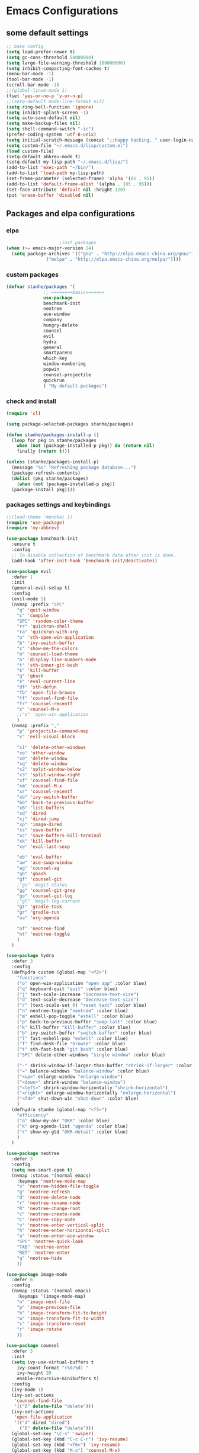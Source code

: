* Emacs Configurations
** some default settings
#+BEGIN_SRC emacs-lisp
;; base config
(setq load-prefer-newer t)
(setq gc-cons-threshold 50000000)
(setq large-file-warning-threshold 100000000)
(setq inhibit-compacting-font-caches t)
(menu-bar-mode -1)
(tool-bar-mode -1)
(scroll-bar-mode -1)
;;(global-linum-mode 1)
(fset 'yes-or-no-p 'y-or-n-p)
;;(setq-default mode-line-format nil)
(setq ring-bell-function 'ignore)
(setq inhibit-splash-screen -1)
(setq auto-save-default nil)
(setq make-backup-files nil)
(setq shell-command-switch "-ic")
(prefer-coding-system 'utf-8-unix)
(setq initial-scratch-message (concat ";;Happy hacking, " user-login-name "\n\n"))
(setq custom-file "~/.emacs.d/lisp/custom.el")
(load custom-file)
(setq-default abbrev-mode t)
(setq-default my-lisp-path "~/.emacs.d/lisp/")
(add-to-list 'exec-path "~/bin/")
(add-to-list 'load-path my-lisp-path)
(set-frame-parameter (selected-frame) 'alpha '(85 . 95))
(add-to-list 'default-frame-alist '(alpha . (85 . 95)))
(set-face-attribute 'default nil :height 120)
(put 'erase-buffer 'disabled nil)
#+END_SRC
** Packages and elpa configurations
*** elpa
#+BEGIN_SRC emacs-lisp
					  ;init packages
  (when (>= emacs-major-version 24)
    (setq package-archives '(("gnu" . "http://elpa.emacs-china.org/gnu/")
			     ("melpa" . "http://elpa.emacs-china.org/melpa/"))))
#+END_SRC
*** custom packages
#+BEGIN_SRC emacs-lisp
  (defvar stanhe/packages '(
			    ;; ========basic=======
			    use-package
			    benchmark-init
			    neotree
			    ace-window
			    company
			    hungry-delete
			    counsel
			    evil
			    hydra
			    general
			    smartparens
			    which-key
			    window-numbering
			    popwin
			    counsel-projectile
			    quickrun
			    ) "My default packages")

#+END_SRC
*** check and install 
#+BEGIN_SRC emacs-lisp
  (require 'cl)

  (setq package-selected-packages stanhe/packages)

  (defun stanhe/packages-install-p ()
    (loop for pkg in stanhe/packages
	  when (not (package-installed-p pkg)) do (return nil)
	  finally (return t)))

  (unless (stanhe/packages-install-p)
    (message "%s" "Refreshing package database...")
    (package-refresh-contents)
    (dolist (pkg stanhe/packages)
      (when (not (package-installed-p pkg))
	(package-install pkg))))
#+END_SRC

*** packages settings and keybindings
#+BEGIN_SRC emacs-lisp
  ;;(load-theme 'monokai 1)
  (require 'use-package)
  (require 'my-abbrev)

  (use-package benchmark-init
    :ensure t
    :config
    ;; To disable collection of benchmark data after init is done.
    (add-hook 'after-init-hook 'benchmark-init/deactivate))

  (use-package evil
    :defer 1
    :init
    (general-evil-setup t)
    :config 
    (evil-mode 1)
    (nvmap :prefix "SPC"
      "q" 'quit-window
      "c" 'compile
      "SPC" 'random-color-theme
      "rr" 'quickrun-shell
      "ra" 'quickrun-with-arg
      "o" 'sth-open-win-application
      "b" 'ivy-switch-buffer
      "s" 'show-me-the-colors
      "m" 'counsel-load-theme
      "n" 'display-line-numbers-mode
      "t" 'sth-inner-git-bash
      "k" 'kill-buffer
      "g" 'gbash
      "e" 'eval-current-line
      "df" 'sth-defun
      "fb" 'open-file-browse
      "ff" 'counsel-find-file
      "fr" 'counsel-recentf
      "x" 'counsel-M-x
      ;;"o" 'open-win-application
      )
    (nvmap :prefix ","
      "p" 'projectile-command-map
      "v" 'evil-visual-block

      "x1" 'delete-other-windows
      "xo" 'other-window
      "x0" 'delete-window
      "xq" 'delete-window
      "x2" 'split-window-below
      "x3" 'split-window-right
      "xf" 'counsel-find-file
      "xm" 'counsel-M-x
      "xr" 'counsel-recentf
      "xb" 'ivy-switch-buffer
      "bb" 'back-to-previous-buffer
      "xB" 'list-buffers
      "xd" 'dired
      "xj" 'dired-jump
      "xp" 'image-dired
      "xs" 'save-buffer
      "xc" 'save-buffers-kill-terminal
      "xk" 'kill-buffer
      "xe" 'eval-last-sexp

      "eb" 'eval-buffer
      "aw" 'ace-swap-window
      "ag" 'counsel-ag
      "gb" 'gbash
      "gf" 'counsel-git
      ;"gs" 'magit-status
      "gg" 'counsel-git-grep
      "go" 'counsel-git-log
      ;"gl" 'magit-log-current
      "gt" 'gradle-task
      "gr" 'gradle-run
      "oa" 'org-agenda

      "nf" 'neotree-find
      "nt" 'neotree-toggle
      )
    )

  (use-package hydra
    :defer 3
    :config
    (defhydra custom (global-map "<f2>")
      "functions"
      ("o" open-win-application "open app" :color blue)
      ("q" keyboard-quit "quit" :color blue)
      ("j" text-scale-increase "increase-text-size")
      ("d" text-scale-decrease "decrease-text-size")
      ("r" (text-scale-set 0) "reset text" :color blue)
      ("n" neotree-toggle "neotree" :color blue)
      ("m" eshell-pop-toggle "eshell" :color blue)
      ("p" back-to-previous-buffer "swap-last" :color blue)
      ("k" kill-buffer "kill-buffer" :color blue)
      ("b" ivy-switch-buffer "switch-buffer" :color blue)
      ("l" fast-eshell-pop "eshell" :color blue)
      ("f" find-desk-file "browse" :color blue)
      ("t" sth-fast-bash "git bash" :color blue)
      ("SPC" delete-other-windows "single window" :color blue)

      ("-" shrink-window-if-larger-than-buffer "shrink-if-larger" :color blue)
      ("=" balance-windows "balance-window" :color blue)
      ("<up>" enlarge-window "enlarge-window")
      ("<down>" shrink-window "balance-window")
      ("<left>" shrink-window-horizontally "shrink-horizontal")
      ("<right>" enlarge-window-horizontally "enlarge-horizontal")
      ("<f4>" shut-down-win "shut-down" :color blue)
      )
    (defhydra stanhe (global-map "<f5>")
      "efficiency"
      ("o" show-my-okr "OKR" :color blue)
      ("k" org-agenda-list "agenda" :color blue)
      ("r" show-my-gtd "OKR-detail" :color blue)
      )
    )

  (use-package neotree
    :defer 3
    :config
    (setq neo-smart-open t)
    (nvmap :status '(normal emacs)
      :keymaps 'neotree-mode-map
      "s" 'neotree-hidden-file-toggle
      "g" 'neotree-refresh
      "d" 'neotree-delete-node
      "r" 'neotree-rename-node
      "R" 'neotree-change-root
      "c" 'neotree-create-node
      "C" 'neotree-copy-node
      "v" 'neotree-enter-vertical-split
      "h" 'neotree-enter-horizontal-split
      "a" 'neotree-enter-ace-window
      "SPC" 'neotree-quick-look
      "TAB" 'neotree-enter
      "RET" 'neotree-enter
      "q" 'neotree-hide
      ))

  (use-package image-mode
    :defer 6
    :config
    (nvmap :status '(normal emacs)
      :keymaps '(image-mode-map)
      "n" 'image-next-file
      "p" 'image-previous-file
      "h" 'image-transform-fit-to-height
      "w" 'image-transform-fit-to-width
      "s" 'image-transform-reset
      "r" 'image-rotate
      ))

  (use-package counsel
    :defer 3
    :init
    (setq ivy-use-virtual-buffers t
	  ivy-count-format "(%d/%d) "
	  ivy-height 20
	  enable-recursive-minibuffers t)
    :config 
    (ivy-mode 1)
    (ivy-set-actions
     'counsel-find-file
     '(("D" delete-file "delete")))
    (ivy-set-actions
     'open-file-application
     '(("d" dired "dired")
       ("D" delete-file "delete")))
    (global-set-key "\C-s" 'swiper)
    (global-set-key (kbd "C-c C-r") 'ivy-resume)
    (global-set-key (kbd "<f6>") 'ivy-resume)
    (global-set-key (kbd "M-x") 'counsel-M-x)
    (global-set-key (kbd "C-x C-f") 'counsel-find-file)
    (global-set-key (kbd "<f1> f") 'counsel-describe-function)
    (global-set-key (kbd "<f1> v") 'counsel-describe-variable)
    (global-set-key (kbd "<f1> l") 'counsel-find-library)
    (global-set-key (kbd "<f2> i") 'counsel-info-lookup-symbol)
    (global-set-key (kbd "<f2> u") 'counsel-unicode-char)
    (global-set-key (kbd "C-c g") 'counsel-git)
    (define-key minibuffer-local-map (kbd "C-r") 'counsel-minibuffer-history))

  (use-package company
    :defer 3
    :init
    (global-company-mode 1)
    (setq company-idle-delay 0.1
	  company-minimum-prefix-length 1)
    :hook(after-init-hook . global-company-mode)
    :config
    (nvmap
      :states '(insert)
      "C-n" 'company-select-next
      "C-p" 'company-select-previous))

  (use-package hungry-delete
    :defer 3
    :config
    (global-hungry-delete-mode))

  (use-package org
    :defer 3
    :init
    (setq
     org-src-fontify-natively t
     org-log-done 'time
     org-agenda-files '("~/org/")
     org-todo-keywords '((sequence "TODO(t)" "|" "DONE(d)")
			 (sequence "REPORT(r)" "BUG(b)" "KNOWNCAUSE(k)" "|" "FIXED(f)")
			 (sequence "DELAY(l)" "|" "CANCELED(c)")
			 (sequence "|" "NOTE(n)"))
     org-confirm-babel-evaluate nil
     org-agenda-include-diary t))

  (use-package smartparens-config
    :defer 5
    :config
    (show-paren-mode)
    (smartparens-global-mode)
    (sp-local-pair '(emacs-lisp-mode lisp-interaction-mode) "'" nil :actions nil))

  (use-package which-key
    :config
    (which-key-mode 1))

  (use-package window-numbering
    :config
    (window-numbering-mode 1))

  (use-package popwin
    :config
    (popwin-mode 1))

  (use-package dired-x
    :defer 3)
  (use-package dired
    :defer 3
    :init
    (setq dired-recursive-deletes 'always
	  dired-recursive-copies 'always
	  dired-dwim-target t)
    :config
    (put 'dired-find-alternate-file 'disabled nil)
    (define-key dired-mode-map (kbd "RET") 'dired-find-alternate-file)
    (define-key dired-mode-map (kbd "C-o") (lambda () (interactive) (progn (w32-shell-execute "open" (dired-filename-at-point))(message "open: %s" (dired-filename-at-point)))))
    )

  (use-package ace-window
    :defer 2)

  (use-package projectile
    :defer 3
    :init
    (setq projectile-completion-system 'ivy)
    :config
    (projectile-mode))

  (use-package magit
    :disabled
    :init
    (keychain-refresh-environment)
    (setq magit-completing-read-function 'ivy-completing-read))

  (use-package quickrun
    :defer 3
    :config
    (nvmap :status '(normal emacs)
      :keymaps 'quickrun--mode-map
      "q" 'quit-window
      "k" 'quickrun--kill-running-process
      ))

  (use-package paredit
    :defer 6)
#+END_SRC
** Custom Functions
*** adb functions and menu 
#+BEGIN_SRC emacs-lisp

  (defun adb-home ()
    (interactive)
    (w32-shell-execute "open" "adb" " shell input keyevent 3 " 0))

  (defun adb-back ()
    (interactive)
    (w32-shell-execute "open" "adb" " shell input keyevent 4 " 0))

  (defun adb-input()
    (interactive)
    (let ((input (read-string "inupt string: ")))
      (w32-shell-execute "open" "adb" (concat "shell input text " input ) 0)))

  (defun adb-sigle-del()
    (interactive)
    (w32-shell-execute "open" "adb" " shell input keyevent 67 " 0))

  (defun adb-mult-del()
    (interactive)
    (dotimes (number 10)
      (w32-shell-execute "open" "adb" " shell input keyevent 67 " 0)))

  (defun adb-enter()
    (interactive)
    (w32-shell-execute "open" "adb" " shell input keyevent 66 " 0))

  (defun adb-next()
    (interactive)
    (w32-shell-execute "open" "adb" " shell input keyevent 61 " 0))

  (defun adb-cmd()
    (interactive)
    (let ((input (read-string "input string: ")))
      (w32-shell-execute "open" "adb" input 0)))

  (define-key-after
    global-map
    [menu-bar mymenu]
    (cons "ADB" (make-sparse-keymap ""))
    'tools)

  (define-key
    global-map
    [menu-bar mymenu  input]
    '("Input" . adb-input))

  (define-key
    global-map
    [menu-bar mymenu back]
    '("Back" . adb-back))

  (define-key
    global-map
    [menu-bar mymenu  home]
    '("Home" . adb-home))

  (define-key
    global-map
    [menu-bar mymenu  input]
    '("Input" . adb-input))
  ;;(menu-bar-mode -1)

#+END_SRC
*** cover with better keybindings
#+BEGIN_SRC emacs-lisp
  ;;(global-set-key (kbd "<f5>") 'org-agenda-list)
  (global-set-key (kbd "<f9>") 'delete-other-windows)
  (global-set-key (kbd "C-h") 'delete-backward-char)
  (global-set-key (kbd "C-SPC") 'delete-window)
  (global-set-key (kbd "M-/") 'hippie-expand)
  (global-set-key (kbd "<C-return>") (lambda () (interactive) (progn (end-of-line) (newline-and-indent))))
#+END_SRC

*** my functions
#+BEGIN_SRC emacs-lisp

  ;; my config file
  (defun my-config-file ()
    "open my config file , it's refer to stanhe.org"
    (interactive)
    (find-file "~/.emacs.d/stanhe.org"))
  ;; my test file
  (defun my-test-file ()
    "open test file,contain some new test features"
    (interactive)
    (find-file "~/.emacs.d/lisp/my-test.el"))
  ;; back buffer
  (defun back-to-previous-buffer ()
    "go back to previous buffer!"
    (interactive)
    (switch-to-buffer nil))
  ;; show paren in function
  (define-advice show-paren-function (:around (fn) fix-show-paren-function)
    "Highlight enclosing parens."
    (cond ((looking-at-p "\\s(") (funcall fn))
	  (t (save-excursion
	       (ignore-errors (backward-up-list))
	       (funcall fn)))))
  ;; random color theme
  (defun show-me-the-colors ()
    "show all themes,interval 3s!"
    (interactive)
    (loop do
	  (random-color-theme)
	  (unless (sit-for 3)
	    (keyboard-quit))))

  (defun random-color-theme ()
    "Random color theme."
    (interactive)
    (unless (featurep 'counsel) (require 'counsel))
    (let* ((available-themes (mapcar 'symbol-name (custom-available-themes)))
	   (theme (seq-random-elt available-themes)))
      (counsel-load-theme-action theme)
      (message "Color theme [%s] loaded." theme)))

  (defun sth-theme-by-time ()
    "choose the theme by time now."
    (interactive)
    (let ((now (string-to-number (format-time-string "%H"))))
      (cond ((< now 12) (load-theme 'sanityinc-tomorrow-blue 1))
	    ((< now 18) (load-theme 'sanityinc-tomorrow-eighties 1))
	    (t (load-theme 'sanityinc-tomorrow-night 1)))))

  (defun init-my-load-path()
    "add lisp/ load path"
    (dolist (path (directory-files my-lisp-path t "[^.]"))
      (when (file-directory-p path)
	(add-to-list 'load-path path))))

  (defun open-file-browse (dir)
    "open window file browse in current directory"
    (interactive (list (if current-prefix-arg
			   (file-name-as-directory (read-directory-name " Input Directory to open folder: " default-directory))
			 default-directory)))
    (browse-url-of-file dir))

  (defun sth-open-win-application ()
    "start my application with w32, with prefix to input custom directory."
    (interactive)
					  ;(setq debug-on-error t)
    (let* ((default-desk (concat "c:/Users/" user-login-name "/desktop"))
	   (admain-desk "c:Users/Administrator/desktop")
	   (desktop (if (file-directory-p default-desk)
			default-desk
		      admain-desk))
	   (custom-app-dir (if (and custom-open-win-apps-dir (file-exists-p custom-open-win-apps-dir) (not current-prefix-arg))
			       custom-open-win-apps-dir
			     desktop)))
      (ivy-read "Open application: "
		#'read-file-name-internal
		:matcher #'counsel--find-file-matcher
		:initial-input custom-app-dir
		:action (lambda (name) (w32-shell-execute "open"  name ))
		:preselect (counsel--preselect-file)
		:require-match 'confirm-after-completion
		:history 'file-name-history
		:caller 'open-file-application
		)))

  (defun shut-down-win ()
    "shut down my computer."
    (interactive)
    (setq current-prefix-arg '(4))
    (call-interactively 'save-some-buffers)
    (w32-shell-execute "open" "c:/Windows/System32/shutdown.exe" " -s -t 3 -c \"See you stan.\""))

  ;; my config file
  (defun show-my-okr ()
    "open my okr file!"
    (interactive)
    (find-file "~/org/OKR.org"))
  ;; my okr file
  (defun show-my-gtd ()
    "open my GTD file!"
    (interactive)
    (find-file "~/org/2020.org"))

  (defun find-desk-file()
    "find file on my desk for win!"
    (interactive)
    (let* ((default-desk (concat "c:/Users/" user-login-name "/desktop"))
	   (admain-desk "c:Users/Administrator/desktop")
	   (desktop (if (file-directory-p default-desk)
			default-desk
		      admain-desk)))
      (counsel-find-file desktop)))

  ;;打开git-bash
  (defun gbash(dir)
    "open git bash,need set `custom-git-bash-path' first."
    (interactive
     (list(if current-prefix-arg
	      (let ((val (prefix-numeric-value current-prefix-arg)))
		(cond
		 ((eq val 1)(file-name-as-directory (read-directory-name "Project Desktop: " (concat "c:/Users/" user-login-name "/Desktop/"))))
		 ((eq val 2)(file-name-as-directory (read-directory-name "Project Android: " (concat "c:/Users/" user-login-name "/Projects/"))))
		 ((eq val 3)(file-name-as-directory (read-directory-name "Project MiniProgram: " (concat "c:/Users/" user-login-name "/WeChatProjects/"))))
		 (t default-directory)
		 ))
	    default-directory
	    )))
    (w32-shell-execute "open" (concat custom-git-bash-path "git-bash.exe") (concat "--cd=" dir)))

					  ;Clear the eshell buffer.
  (defun eshell/clear ()      
    "clear buffer of eshell."
    (let ((eshell-buffer-maximum-lines 0)) (eshell-truncate-buffer)))

  ;;format milliseconds to date
  (defun milliseconds (cTime)
    "format milliseconds to Y-m-d H:M:S"
    (format-time-string "%Y-%m-%d %H:%M:%S" (seconds-to-time (/ cTime 1000))))

  ;;eval current line
  (defun eval-current-line()
    "eval current line"
    (interactive)
    (save-excursion
      (end-of-line)
      (call-interactively 'eval-last-sexp)))

  (defun sth-inner-git-bash ()
    "open git-bash in emacs!"
    (interactive)
    (let ((explicit-shell-file-name (concat custom-git-bash-path "bin/bash.exe" ))
	  (prefer-coding-system 'utf-8)
	  (shell-command-switch "-ic")
	  (explicit-bash.exe-args '("--login" "-i")))
      (call-interactively 'shell)))

  (defun sth-fast-bash ()
    "fast forward to git-bash need function `sth-inner-git-bash' and var `custom-git-bash-path'"
    (interactive)
    (let* ((shell-name "*git-bash*")
	   (buffer (current-buffer))
	   (shell (get-buffer shell-name))
	   (dir (get-current-directory buffer)))
      ;;check if my-full-eshell exist,if not create one.
      (unless shell
	(setq shell (sth-inner-git-bash))
	(with-current-buffer shell
	  (rename-buffer shell-name)))
      ;;check and handle swap.
      (if (equal shell-name (buffer-name buffer))
	  (let ((length (length (mapcar #'window-buffer (window-list)))))
	    (if (> length 1)
		(delete-window)
	      (back-to-previous-buffer)))
	(if (setq exist-window (get-buffer-window shell-name 'A))
	    (select-window exist-window)
	  (switch-to-buffer shell)))))

  (defun sth-loading(seconds msg)
    "my custom loading."
    (dotimes-with-progress-reporter
	(k (* seconds 100))
	msg
      (sit-for 0.01)))
#+END_SRC





